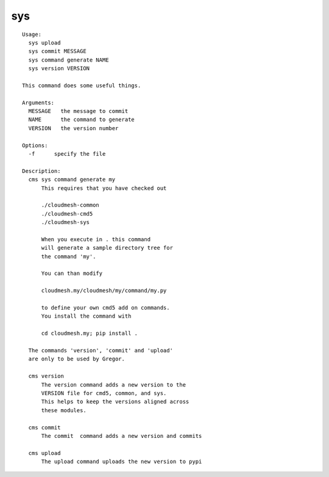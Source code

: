 sys
===

.. parsed-literal::

  Usage:
    sys upload
    sys commit MESSAGE
    sys command generate NAME
    sys version VERSION

  This command does some useful things.

  Arguments:
    MESSAGE   the message to commit 
    NAME      the command to generate
    VERSION   the version number

  Options:
    -f      specify the file

  Description:      
    cms sys command generate my
        This requires that you have checked out 

        ./cloudmesh-common
        ./cloudmesh-cmd5
        ./cloudmesh-sys

        When you execute in . this command
        will generate a sample directory tree for
        the command 'my'.

        You can than modify 

        cloudmesh.my/cloudmesh/my/command/my.py

        to define your own cmd5 add on commands.
        You install the command with 

        cd cloudmesh.my; pip install .

    The commands 'version', 'commit' and 'upload'
    are only to be used by Gregor.        

    cms version
        The version command adds a new version to the 
        VERSION file for cmd5, common, and sys.
        This helps to keep the versions aligned across 
        these modules.

    cms commit
        The commit  command adds a new version and commits

    cms upload
        The upload command uploads the new version to pypi

